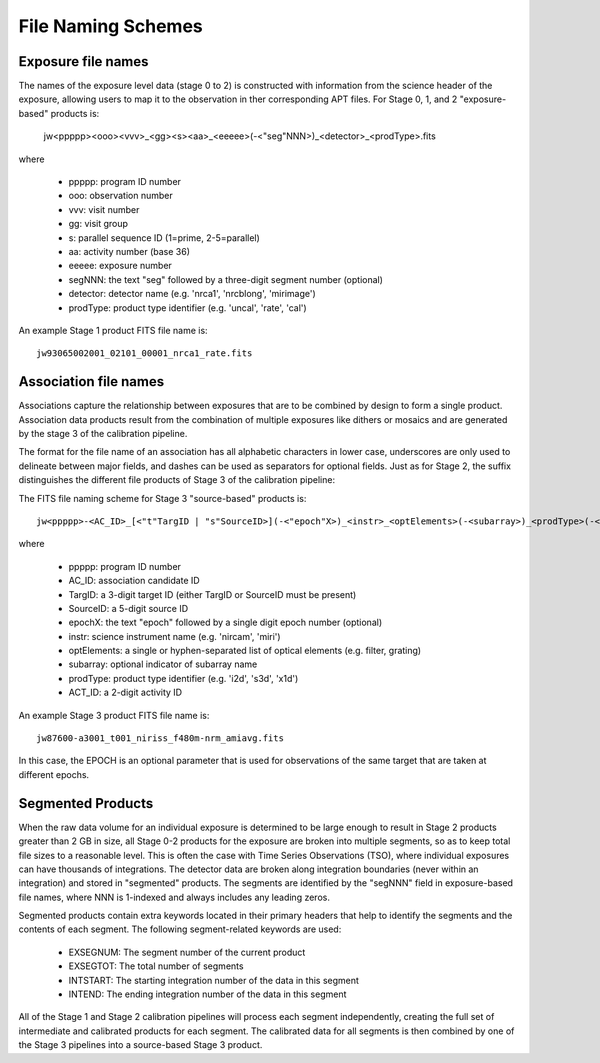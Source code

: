 .. _file_naming_schemes:

File Naming Schemes
-------------------

.. _exp_file_names:

Exposure file names
^^^^^^^^^^^^^^^^^^^
The names of the exposure level data (stage 0 to 2) is constructed with information from the science header of the exposure, allowing users to map it to the observation in ther corresponding APT files. For Stage 0, 1, and 2 "exposure-based" products is:

 jw<ppppp><ooo><vvv>_<gg><s><aa>_<eeeee>(-<"seg"NNN>)_<detector>_<prodType>.fits

where

 - ppppp: program ID number
 - ooo: observation number
 - vvv: visit number
 - gg: visit group
 - s: parallel sequence ID (1=prime, 2-5=parallel)
 - aa: activity number (base 36)
 - eeeee: exposure number
 - segNNN: the text "seg" followed by a three-digit segment number (optional)
 - detector: detector name (e.g. 'nrca1', 'nrcblong', 'mirimage')
 - prodType: product type identifier (e.g. 'uncal', 'rate', 'cal')

An example Stage 1 product FITS file name is::

 jw93065002001_02101_00001_nrca1_rate.fits

.. _src_file_names:

Association file names
^^^^^^^^^^^^^^^^^^^^^^
Associations capture the relationship between exposures that are to be combined by design to 
form a single product. Association data products result from the combination of multiple exposures like dithers 
or mosaics and are generated by the stage 3 of the calibration pipeline. 

The format for the file name of an association has all alphabetic characters in lower case, underscores 
are only used to delineate between major fields, and dashes can be used as separators for optional fields. 
Just as for Stage 2, the suffix distinguishes the different file products of Stage 3 of the calibration pipeline:

The FITS file naming scheme for Stage 3 "source-based" products is::

 jw<ppppp>-<AC_ID>_[<"t"TargID | "s"SourceID>](-<"epoch"X>)_<instr>_<optElements>(-<subarray>)_<prodType>(-<ACT_ID>).fits

where

 - ppppp: program ID number
 - AC_ID: association candidate ID
 - TargID: a 3-digit target ID (either TargID or SourceID must be present)
 - SourceID: a 5-digit source ID
 - epochX: the text "epoch" followed by a single digit epoch number (optional)
 - instr: science instrument name (e.g. 'nircam', 'miri')
 - optElements: a single or hyphen-separated list of optical elements (e.g. filter, grating)
 - subarray: optional indicator of subarray name
 - prodType: product type identifier (e.g. 'i2d', 's3d', 'x1d')
 - ACT_ID: a 2-digit activity ID


An example Stage 3 product FITS file name is::

 jw87600-a3001_t001_niriss_f480m-nrm_amiavg.fits

In this case, the EPOCH is an optional parameter that is used for observations of the same target that are taken at different epochs.

.. _segmented_files:

Segmented Products
^^^^^^^^^^^^^^^^^^
When the raw data volume for an individual exposure is determined to be large enough to result in
Stage 2 products greater than 2 GB in size, all Stage 0-2 products for the exposure are broken into
multiple segments, so as to keep total file sizes to a reasonable level. This is often the case with
Time Series Observations (TSO), where individual exposures can have thousands of integrations.
The detector data are broken along integration boundaries (never within an integration) and stored
in "segmented" products. The segments are identified by the "segNNN" field in exposure-based file
names, where NNN is 1-indexed and always includes any leading zeros.

Segmented products contain extra keywords located in their primary headers that help to identify
the segments and the contents of each segment. The following segment-related keywords are used:

 - EXSEGNUM: The segment number of the current product
 - EXSEGTOT: The total number of segments
 - INTSTART: The starting integration number of the data in this segment
 - INTEND: The ending integration number of the data in this segment

All of the Stage 1 and Stage 2 calibration pipelines will process each segment independently,
creating the full set of intermediate and calibrated products for each segment. The calibrated data
for all segments is then combined by one of the Stage 3 pipelines into a source-based Stage 3
product.

